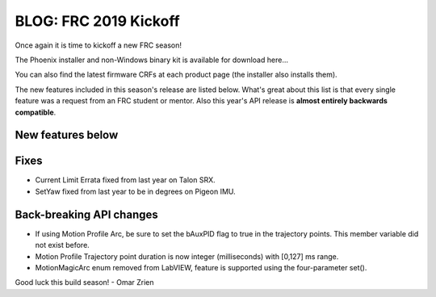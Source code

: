 .. post:: Dec 17, 2018

BLOG: FRC 2019 Kickoff
======================

Once again it is time to kickoff a new FRC season!

The Phoenix installer and non-Windows binary kit is available for download here...

You can also find the latest firmware CRFs at each product page (the installer also installs them).

The new features included in this season's release are listed below.  
What's great about this list is that every single feature was a request from an FRC student or mentor.
Also this year's API release is **almost entirely backwards compatible**.


New features below
~~~~~~~~~~~~~~~~~~~~~~~~~~~~~~~~~~~~~~~~~~~~~~~~~


Fixes
~~~~~~~~~~~~~~~~~~~~~~
* Current Limit Errata fixed from last year on Talon SRX.
* SetYaw fixed from last year to be in degrees on Pigeon IMU.

Back-breaking API changes
~~~~~~~~~~~~~~~~~~~~~~~~~~~
* If using Motion Profile Arc, be sure to set the bAuxPID flag to true in the trajectory points.  This member variable did not exist before.
* Motion Profile Trajectory point duration is now integer (milliseconds) with [0,127] ms range.
* MotionMagicArc enum removed from LabVIEW, feature is supported using the four-parameter set().

Good luck this build season!
- Omar Zrien
